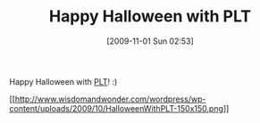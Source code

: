 #+POSTID: 4085
#+DATE: [2009-11-01 Sun 02:53]
#+OPTIONS: toc:nil num:nil todo:nil pri:nil tags:nil ^:nil TeX:nil
#+CATEGORY: Article
#+TAGS: PLT, Programming Language, Scheme
#+TITLE: Happy Halloween with PLT

Happy Halloween with [[http://www.plt-scheme.org/][PLT]]! :)

[[http://www.wisdomandwonder.com/wordpress/wp-content/uploads/2009/10/HalloweenWithPLT.png][[[http://www.wisdomandwonder.com/wordpress/wp-content/uploads/2009/10/HalloweenWithPLT-150x150.png]]]]



